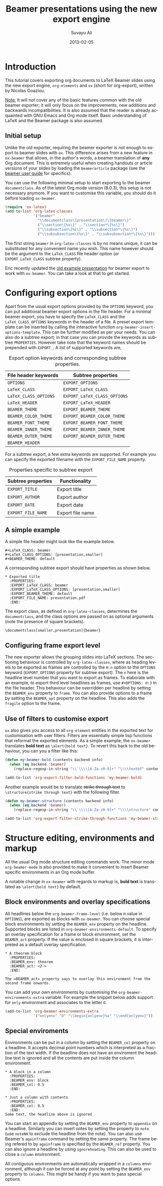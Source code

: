 #+TITLE:     Beamer presentations using the new export engine
#+AUTHOR:    Suvayu Ali
#+EMAIL:     fatkasuvayu+linux at gmail dot com
#+DATE:      2013-02-05
#+LANGUAGE:  en
#+OPTIONS:   H:2 num:nil toc:t \n:nil ::t |:t ^:t -:t f:t *:t
#+OPTIONS:   tex:t d:(HIDE) tags:not-in-toc
#+STARTUP:   fold
#+CATEGORY:   worg


* Introduction
This tutorial covers exporting org documents to LaTeX Beamer slides
using the new export engine, =org-elements= and =ox= (short for
org-export), written by Nicolas Goaziou.

_Note:_ It will not cover any of the basic features common with the
old beamer exporter; it will only focus on the improvements, new
additions and backwards incompatibilities.  It is also assumed that
the reader is already acquainted with GNU Emacs and Org mode itself.
Basic understanding of LaTeX and the Beamer package is also assumed.

** Initial setup
   :PROPERTIES:
   :CUSTOM_ID: setup
   :END:

Unlike the old exporter, requiring the beamer exporter is not enough
to export to beamer slides with =ox=.  This difference arises from a
new feature in =ox-beamer= that allows, in the author's words, a
beamer translation of *any* Org document.  This is extremely useful
when creating handouts or article versions of your slides by loading
the =beamerarticle= package (see the [[http://www.tex.ac.uk/tex-archive/macros/latex/contrib/beamer/doc/beameruserguide.pdf][beamer user guide]] for specifics).

You can use the following minimal setup to start exporting to the
beamer =documentclass=.  As of the latest Org mode version (8.0.3),
this setup is not necessary anymore.  If you want to customise this
variable, you should do it before loading =ox-beamer=.
#+begin_src emacs-lisp :eval no
  (require 'ox-latex)
  (add-to-list 'org-latex-classes
               '("beamer"
                 "\\documentclass\[presentation\]\{beamer\}"
                 ("\\section\{%s\}" . "\\section*\{%s\}")
                 ("\\subsection\{%s\}" . "\\subsection*\{%s\}")
                 ("\\subsubsection\{%s\}" . "\\subsubsection*\{%s\}")))
#+end_src
The first string ~beamer~ in =org-latex-classes= is by no means
unique, it can be substituted for any convenient name you wish.  This
name however should be the argument to the =LaTeX_CLASS= file header
option (or =EXPORT_LaTeX_CLASS= subtree property).

Eric recently updated the [[file:presentation.org][old example presentation]] for beamer export
to work with =ox-beamer=.  You can take a look at that to get started.

* Configuring export options
  :PROPERTIES:
  :CUSTOM_ID: config
  :END:

Apart from the usual export options provided by the =OPTIONS= keyword,
you can put additional beamer export options in the file header.  For
a minimal beamer export, you have to specify the =LaTeX_CLASS= and the
=LaTeX_CLASS_OPTIONS= keywords in the header of a file.  A preset
export template can be inserted by calling the interactive function
=org-beamer-insert-options-template=.  This can be further modified as
per your needs.  You can also do a subtree export; in that case you
can provide the keywords as subtree =PROPERTIES=.  However take note
that the keyword names should be prepended with =EXPORT_=.  A list of
supported keywords are,

#+caption: Export option keywords and corresponding subtree properties.
| File header keywords  | Subtree properties           |
|-----------------------+------------------------------|
| =OPTIONS=             | =EXPORT_OPTIONS=             |
| =LaTeX_CLASS=         | =EXPORT_LaTeX_CLASS=         |
| =LaTeX_CLASS_OPTIONS= | =EXPORT_LaTeX_CLASS_OPTIONS= |
| =LaTeX_HEADER=        | =EXPORT_LaTeX_HEADER=        |
| =BEAMER_THEME=        | =EXPORT_BEAMER_THEME=        |
| =BEAMER_COLOR_THEME=  | =EXPORT_BEAMER_COLOR_THEME=  |
| =BEAMER_FONT_THEME=   | =EXPORT_BEAMER_FONT_THEME=   |
| =BEAMER_INNER_THEME=  | =EXPORT_BEAMER_INNER_THEME=  |
| =BEAMER_OUTER_THEME=  | =EXPORT_BEAMER_OUTER_THEME=  |
| =BEAMER_HEADER=       |                              |

For a subtree export, a few extra keywords are supported.  For example
you can specify the exported filename with the =EXPORT_FILE_NAME=
property.

#+caption: Properties specific to subtree export
| Subtree properties | Functionality    |
|--------------------+------------------|
| =EXPORT_TITLE=     | Export title     |
| =EXPORT_AUTHOR=    | Export author    |
| =EXPORT_DATE=      | Export date      |
| =EXPORT_FILE_NAME= | Export file name |

** A simple example
   :PROPERTIES:
   :CUSTOM_ID: simple-example
   :END:

A simple file header might look like the example below.
#+begin_example
  ,#+LaTeX_CLASS: beamer
  ,#+LaTeX_CLASS_OPTIONS: [presentation,smaller]
  ,#+BEAMER_THEME: default
#+end_example
A corresponding subtree export should have properties as shown below.
#+begin_example
  ,* Exported title
    :PROPERTIES:
    :EXPORT_LaTeX_CLASS: beamer
    :EXPORT_LaTeX_CLASS_OPTIONS: [presentation,smaller]
    :EXPORT_BEAMER_THEME: default
    :EXPORT_FILE_NAME: presentation.pdf
    :END:
#+end_example

The export class, as defined in =org-latex-classes=, determines the
=documentclass=, and the class options are passed on as optional
arguments (note the presence of square brackets).
: \documentclass[smaller,presentation]{beamer}

** Configuring frame export level
   :PROPERTIES:
   :CUSTOM_ID: frame-level
   :END:
The new exporter allows the grouping slides into LaTeX sections.  The
sectioning behaviour is controlled by =org-latex-classes=, where as
heading levels to be exported as frames are controlled by the =H:n=
option to the =OPTIONS= keyword (=EXPORT_OPTIONS= property for subtree
export).  The ~n~ here is the headline level number that you want to
export as frames.  To elaborate with an example, to export third level
headlines as frames, use =#+OPTIONS: H:3= in the file header.  This
behaviour can be overridden per headline by setting the =BEAMER_env=
property to =frame=.  You can also provide options to a frame by
setting the =BEAMER_opt= property on the headline.  This also adds the
=fragile= option to the frame.

** Use of filters to customise export
   :PROPERTIES:
   :CUSTOM_ID: export-filters
   :END:
=ox= also gives you access to all =org-element= entities in the
exported text for customisation with user filters.  Filters are
essentially simple lisp functions that reformat the exported elements.
As a simple example; the =ox-beamer= translates *bold text* as
=\alert{bold text}=.  To revert this back to the old behaviour, you
can you a filter like this:
#+begin_src emacs-lisp :eval no
  (defun my-beamer-bold (contents backend info)
    (when (eq backend 'beamer)
      (replace-regexp-in-string "\\`\\\\[A-Za-z0-9]+" "\\\\textbf" contents)))

  (add-to-list 'org-export-filter-bold-functions 'my-beamer-bold)
#+end_src
Another example would be to translate +strike through text+ to
=\structure{strike through text}= with the following filter.
#+begin_src emacs-lisp :eval no
  (defun my-beamer-structure (contents backend info)
    (when (eq backend 'beamer)
      (replace-regexp-in-string "\\`\\\\[A-Za-z0-9]+" "\\\\structure" contents)))

  (add-to-list 'org-export-filter-strike-through-functions 'my-beamer-structure)
#+end_src

* Structure editing, environments and markup
  :PROPERTIES:
  :CUSTOM_ID: editing-environments-markup
  :END:

All the usual Org mode structure editing commands work.  The minor
mode =org-beamer-mode= is also provided to make it convenient to
insert Beamer specific environments in an Org mode buffer.

A notable change in =ox-beamer= with regards to markup is, *bold text*
is translated as =\alert{bold text}= by default.

** Block environments and overlay specifications
   :PROPERTIES:
   :CUSTOM_ID: environments-overlay
   :END:

All headlines below the =org-beamer-frame-level= (i.e. below =H= value
in =OPTIONS=), are exported as blocks with =ox-beamer=.  You can
choose special block environments by setting the =BEAMER_env= property
on the headline.  Supported blocks are listed in
=org-beamer-environments-default=.  To specify an overlay
specification for a frame or block environment, set the =BEAMER_act=
property.  If the value is enclosed in square brackets, it is
interpreted as a default overlay specification.
#+begin_example
  ,* A theorem block
    :PROPERTIES:
    :BEAMER_env: theorem
    :BEAMER_act: <2->
    :END:

  The =BEAMER_act= property says to overlay this environment from the
  second frame onwards.
#+end_example

You can add your own environments by customising the
=org-beamer-environments-extra= variable.  For example the snippet
below adds support for =only= environment and associates to the letter
~O~.
#+begin_src emacs-lisp :eval no
  (add-to-list 'org-beamer-environments-extra
               '("onlyenv" "O" "\\begin{onlyenv}%a" "\\end{onlyenv}"))
#+end_src

** Special enviroments
  :PROPERTIES:
  :CUSTOM_ID: special-environments
  :END:

Environments can be put in a column by setting the =BEAMER_col=
property on a headline.  It accepts decimal point numbers which is
interpreted as a fraction of the text width.  If the beadline does not
have an enviroment the headline text is ignored and all the contents
are put inside the column environment.
#+begin_example
  ,* A block in a column
    :PROPERTIES:
    :BEAMER_env: block
    :BEAMER_col: 0.5
    :END:

  ,* Just a column with contents
    :PROPERTIES:
    :BEAMER_col: 0.5
    :END:
  Some text, the headline above is ignored
#+end_example

You can start an appendix by setting the =BEAMER_env= property to
=appendix= on a headline.  Similarly you can insert notes by setting
the property to =note= (use =noteNH= to exclude the headline from the
note).  You can also use Beamer's =againframe= command by setting the
same property.  The frame being refered to by =againframe= is
specified by the =BEAMER_ref= property.  You can also ignore a
headline by using =ignoreheading=.  This can also be used to close a
=column= environment.

All contiguous environments are automatically wrapped in a =columns=
environment, although it can be forced at any point by setting the
=BEAMER_env= property to =columns=.  This might be handy if you want
to pass special options.

* Migrating from the old to the new exporter
  :PROPERTIES:
  :CUSTOM_ID: migration
  :END:

** Configuration
Many configuration variables have been renamed, some might even have
slightly different meanings.  For a summary of these changes take a
look at the following entries:
- [[file:../../org-8.0.org::*Updating%20global%20export%20configuration%20options][Global export configuration options]]
- [[file:../../org-8.0.org::*Backend-specific%20configuration%20options][Backend-specific configuration options]]
If there is information missing from the above entries, please do not
hesitate to report on the Org mode mailing list.

Besides configuration variables, the earlier version allowed more
generic configuration of export using hooks.  This has been replaced
by export filters.  There is a nice [[../filter-markup.org][article]] on how you could explore
available filters by Charles Berry.  A few simple examples were also
shown above.

That said, two old-style hooks are still available:
=org-export-before-parsing-hook=, and
=org-export-before-processing-hook=.  Take a look at their
documentation strings for more details.

** Backwards incompatible changes
   :PROPERTIES:
   :CUSTOM_ID: backwards-compatibility
   :END:
The new exporter has a few backwards incompatible changes.  The most
visible change is the export behaviour of headlines deeper than the
exported headline level.  You can configure the headline levels that
are exported with the =#+OPTIONS: H:n= line (as explained [[#frame-level][earlier]]).
If there are any headlines deeper than ~n~, they are exported as
blocks during beamer export.  For the old exporter, these were
exported as unordered lists.  [[http://thread.gmane.org/gmane.emacs.orgmode/76446][This thread]] from the mailing list
archive has some discussion on how to deal with this change.  If you
have anything to add to that discussion, please share on the mailing
list.

* New features available with the new exporter
  :PROPERTIES:
  :CUSTOM_ID: new-features
  :END:

** TODO Hacks
Show some non-trivial hacks that can be used to achieve customised
output.  Often one needs to do these when trying to work with beamer
specific features like overlay.  One example:
<http://mid.gmane.org/87bo2fudnn.fsf@gmail.com>

** TODO Beamer article
Discuss that =EXPORT_LaTeX_CLASS= need not be beamer.  Useful to
export =beamerarticle= document for slides.

Email from Nicolas Goaziou discussing this feature:
http://mid.gmane.org/87hapz3na9.fsf@gmail.com

** TODO Overlays
- [[#environments-overlay][Overlay specifications for frames and blocks]]

** TODO Snippet translation

** TODO Ordered and unordered lists

** TODO Images

** TODO Tables

** TODO Source blocks

** DONE Environments

* TODO Examples
  :PROPERTIES:
  :CUSTOM_ID: examples
  :END:

1) [ ] Sectioning and TOC (progress state between sections)
2) [ ] Overlays
3) [ ] Blocks
   1. [ ] Normal blocks
   2. [ ] Verbatim blocks
   3. [ ] Source blocks
4) [X] Columns
5) [ ] Text / LaTeX commands in between frames
6) [ ] Images
   + Centering
   + Captions
7) [ ] Footnotes and references
8) [X] Backup slides with =\appendix=
9) [ ] Caveats about using alternate TeX binaries
